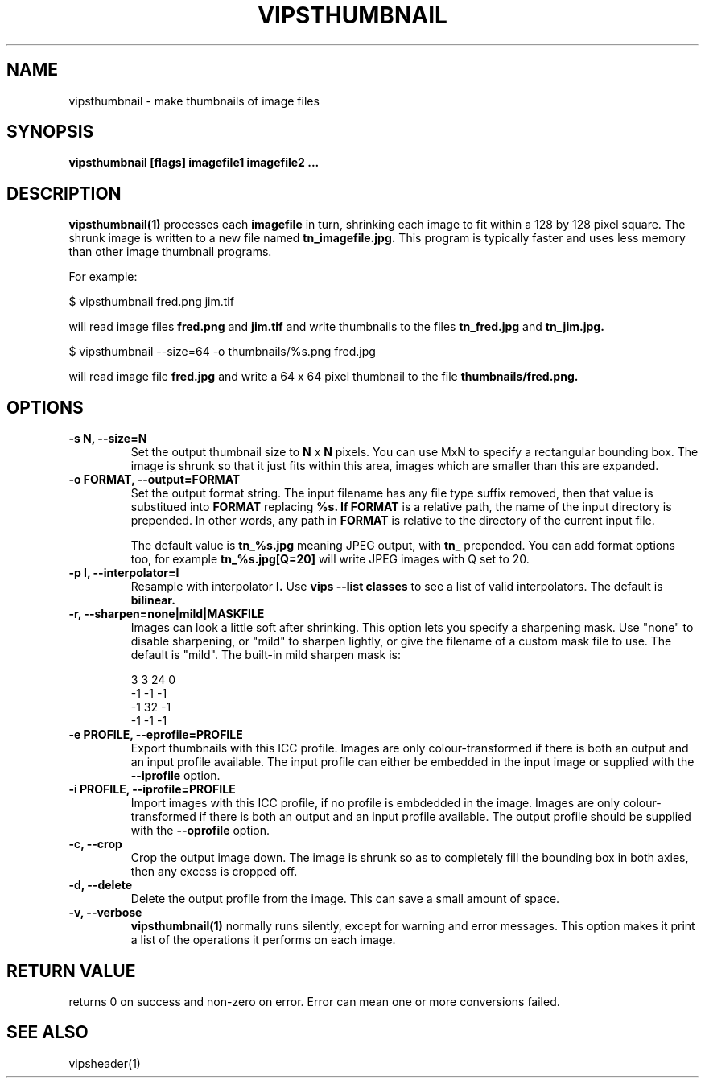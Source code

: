 .TH VIPSTHUMBNAIL 1 "13 May 2010"
.SH NAME
vipsthumbnail \- make thumbnails of image files
.SH SYNOPSIS
.B vipsthumbnail [flags] imagefile1 imagefile2 ...
.SH DESCRIPTION
.B vipsthumbnail(1)
processes each 
.B imagefile
in turn, shrinking each image to fit within a 128 by 128 pixel square.
The shrunk image is written to a new file named
.B tn_imagefile.jpg.
This program is typically faster and uses less memory than
other image thumbnail programs.

For example:

 $ vipsthumbnail fred.png jim.tif

will read image files 
.B fred.png
and 
.B jim.tif
and write thumbnails to the files
.B tn_fred.jpg
and
.B tn_jim.jpg.

 $ vipsthumbnail --size=64 -o thumbnails/%s.png fred.jpg

will read image file
.B fred.jpg
and write a 64 x 64 pixel thumbnail to the file 
.B thumbnails/fred.png.

.SH OPTIONS
.TP
.B -s N, --size=N
Set the output thumbnail size to 
.B N 
x 
.B N 
pixels. You can use MxN to specify a rectangular bounding box.
The image is shrunk so that it just fits within this area, images
which are smaller than this are expanded.

.TP
.B -o FORMAT, --output=FORMAT     
Set the output format string. The input filename has any file type suffix
removed, then that value is substitued into 
.B FORMAT
replacing
.B %s. If 
.B FORMAT
is a relative path, the name of the input directory is prepended. In other
words, any path in
.B FORMAT
is relative to the directory of the current input file.

The default value is
.B tn_%s.jpg
meaning JPEG output, with
.B tn_
prepended. You can add format options too, for example
.B tn_%s.jpg[Q=20]
will write JPEG images with Q set to 20.

.TP
.B -p I, --interpolator=I               
Resample with interpolator 
.B I.
Use 
.B vips --list classes
to see a list of valid interpolators. The default is 
.B bilinear.

.TP
.B -r, --sharpen=none|mild|MASKFILE
Images can look a little soft after shrinking.  This option lets you specify
a sharpening mask. Use "none" to disable sharpening, or "mild" to sharpen
lightly, or give the filename of a custom mask file to use. The default is
"mild".  The built-in mild sharpen mask is:

 3 3 24 0
 -1 -1 -1
 -1 32 -1
 -1 -1 -1

.TP
.B -e PROFILE, --eprofile=PROFILE        
Export thumbnails with this ICC profile. Images are only colour-transformed if
there is both an output and an input profile available. The input profile can
either be embedded in the input image or supplied with the
.B --iprofile
option.

.TP
.B -i PROFILE, --iprofile=PROFILE        
Import images with this ICC profile, if no profile is embdedded in the image. 
Images are only colour-transformed if
there is both an output and an input profile available. The output profile
should be supplied with the
.B --oprofile
option.

.TP
.B -c, --crop
Crop the output image down. The image is shrunk so as to completely fill the
bounding box in both axies, then any excess is cropped off. 

.TP
.B -d, --delete
Delete the output profile from the image. This can save a small amount of
space. 

.TP
.B -v, --verbose
.B vipsthumbnail(1)
normally runs silently, except for warning and error messages. This option
makes it print a list of the operations it performs on each image.

.SH RETURN VALUE
returns 0 on success and non-zero on error. Error can mean one or more
conversions failed.

.SH SEE ALSO
vipsheader(1)
